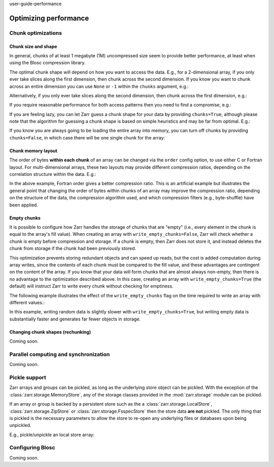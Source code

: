 user-guide-performance

Optimizing performance
======================

.. ipython:: python
   :suppress:

   rm -r data/

.. _user-guide-chunks:

Chunk optimizations
-------------------

.. _user-guide-chunks-shape:

Chunk size and shape
~~~~~~~~~~~~~~~~~~~~

In general, chunks of at least 1 megabyte (1M) uncompressed size seem to provide
better performance, at least when using the Blosc compression library.

The optimal chunk shape will depend on how you want to access the data. E.g.,
for a 2-dimensional array, if you only ever take slices along the first
dimension, then chunk across the second dimension. If you know you want to chunk
across an entire dimension you can use ``None`` or ``-1`` within the ``chunks``
argument, e.g.:

.. ipython:: python

   import zarr

   z1 = zarr.zeros((10000, 10000), chunks=(100, None), dtype='i4')
   z1.chunks

Alternatively, if you only ever take slices along the second dimension, then
chunk across the first dimension, e.g.:

.. ipython:: python

   z2 = zarr.zeros((10000, 10000), chunks=(None, 100), dtype='i4')
   z2.chunks

If you require reasonable performance for both access patterns then you need to
find a compromise, e.g.:

.. ipython:: python

   z3 = zarr.zeros((10000, 10000), chunks=(1000, 1000), dtype='i4')
   z3.chunks

If you are feeling lazy, you can let Zarr guess a chunk shape for your data by
providing ``chunks=True``, although please note that the algorithm for guessing
a chunk shape is based on simple heuristics and may be far from optimal. E.g.:

.. ipython:: python

   z4 = zarr.zeros((10000, 10000), chunks=True, dtype='i4')
   z4.chunks

If you know you are always going to be loading the entire array into memory, you
can turn off chunks by providing ``chunks=False``, in which case there will be
one single chunk for the array:

.. ipython:: python

   z5 = zarr.zeros((10000, 10000), chunks=False, dtype='i4')
   z5.chunks

.. _user-guide-chunks-order:

Chunk memory layout
~~~~~~~~~~~~~~~~~~~

The order of bytes **within each chunk** of an array can be changed via the
``order`` config option, to use either C or Fortran layout. For
multi-dimensional arrays, these two layouts may provide different compression
ratios, depending on the correlation structure within the data. E.g.:

.. ipython:: python

   a = np.arange(100000000, dtype='i4').reshape(10000, 10000).T
   # TODO: replace with create_array after #2463
   c = zarr.array(a, chunks=(1000, 1000))
   c.info_complete()
   with zarr.config.set({'array.order': 'F'}):
       f = zarr.array(a, chunks=(1000, 1000))
   f.info_complete()

In the above example, Fortran order gives a better compression ratio. This is an
artificial example but illustrates the general point that changing the order of
bytes within chunks of an array may improve the compression ratio, depending on
the structure of the data, the compression algorithm used, and which compression
filters (e.g., byte-shuffle) have been applied.

.. _user-guide-chunks-empty-chunks:

Empty chunks
~~~~~~~~~~~~

It is possible to configure how Zarr handles the storage of chunks that are "empty"
(i.e., every element in the chunk is equal to the array's fill value). When creating
an array with ``write_empty_chunks=False``, Zarr will check whether a chunk is empty before compression and storage. If a chunk is empty,
then Zarr does not store it, and instead deletes the chunk from storage
if the chunk had been previously stored.

This optimization prevents storing redundant objects and can speed up reads, but the cost is
added computation during array writes, since the contents of
each chunk must be compared to the fill value, and these advantages are contingent on the content of the array.
If you know that your data will form chunks that are almost always non-empty, then there is no advantage to the optimization described above.
In this case, creating an array with ``write_empty_chunks=True`` (the default) will instruct Zarr to write every chunk without checking for emptiness.

The following example illustrates the effect of the ``write_empty_chunks`` flag on
the time required to write an array with different values.:

.. ipython:: python

   import zarr
   import numpy as np
   import time

   def timed_write(write_empty_chunks):
       """
       Measure the time required and number of objects created when writing
       to a Zarr array with random ints or fill value.
       """
       chunks = (8192,)
       shape = (chunks[0] * 1024,)
       data = np.random.randint(0, 255, shape)
       dtype = 'uint8'
       with zarr.config.set({"array.write_empty_chunks": write_empty_chunks}):
           arr = zarr.open(
               f"data/example-{write_empty_chunks}.zarr",
               shape=shape,
               chunks=chunks,
               dtype=dtype,
               fill_value=0,
               mode='w'
            )
       # initialize all chunks
       arr[:] = 100
       result = []
       for value in (data, arr.fill_value):
           start = time.time()
           arr[:] = value
           elapsed = time.time() - start
           result.append((elapsed, arr.nchunks_initialized))
       return result
   # log results
   for write_empty_chunks in (True, False):
       full, empty = timed_write(write_empty_chunks)
       print(f'\nwrite_empty_chunks={write_empty_chunks}:\n\tRandom Data: {full[0]:.4f}s, {full[1]} objects stored\n\t Empty Data: {empty[0]:.4f}s, {empty[1]} objects stored\n')

In this example, writing random data is slightly slower with ``write_empty_chunks=True``,
but writing empty data is substantially faster and generates far fewer objects in storage.

.. _user-guide-rechunking:

Changing chunk shapes (rechunking)
~~~~~~~~~~~~~~~~~~~~~~~~~~~~~~~~~~

Coming soon.

.. _user-guide-sync:

Parallel computing and synchronization
--------------------------------------

Coming soon.

.. _user-guide-pickle:

Pickle support
--------------

Zarr arrays and groups can be pickled, as long as the underlying store object can be
pickled. With the exception of the :class:`zarr.storage.MemoryStore`, any of the
storage classes provided in the :mod:`zarr.storage` module can be pickled.

If an array or group is backed by a persistent store such as the a :class:`zarr.storage.LocalStore`,
:class:`zarr.storage.ZipStore` or :class:`zarr.storage.FsspecStore` then the store data
**are not** pickled. The only thing that is pickled is the necessary parameters to allow the store
to re-open any underlying files or databases upon being unpickled.

E.g., pickle/unpickle an local store array:

.. ipython:: python

   import pickle

   # TODO: replace with create_array after #2463
   z1 = zarr.array(store="data/example-2", data=np.arange(100000))
   s = pickle.dumps(z1)
   z2 = pickle.loads(s)
   z1 == z2
   np.all(z1[:] == z2[:])

.. _user-guide-tips-blosc:

Configuring Blosc
-----------------

Coming soon.
